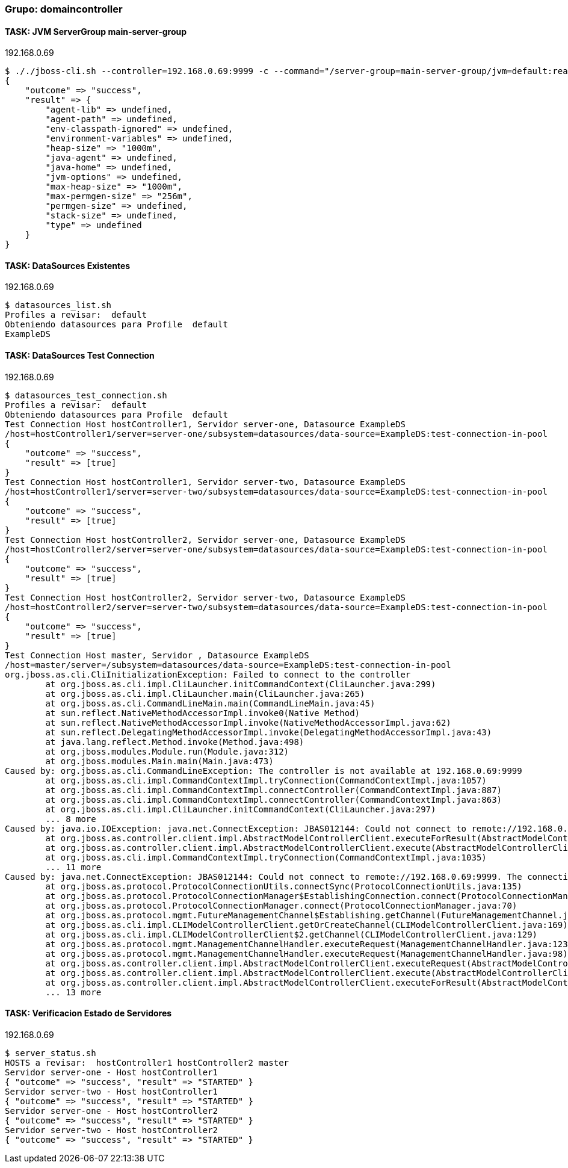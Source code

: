 === Grupo: domaincontroller

 
==== TASK: JVM ServerGroup main-server-group
.192.168.0.69
[source,bash]
----
$ ././jboss-cli.sh --controller=192.168.0.69:9999 -c --command="/server-group=main-server-group/jvm=default:read-resource"
{
    "outcome" => "success",
    "result" => {
        "agent-lib" => undefined,
        "agent-path" => undefined,
        "env-classpath-ignored" => undefined,
        "environment-variables" => undefined,
        "heap-size" => "1000m",
        "java-agent" => undefined,
        "java-home" => undefined,
        "jvm-options" => undefined,
        "max-heap-size" => "1000m",
        "max-permgen-size" => "256m",
        "permgen-size" => undefined,
        "stack-size" => undefined,
        "type" => undefined
    }
}
----

 
==== TASK: DataSources Existentes
.192.168.0.69
[source,bash]
----
$ datasources_list.sh
Profiles a revisar:  default
Obteniendo datasources para Profile  default
ExampleDS
----

 
==== TASK: DataSources Test Connection
.192.168.0.69
[source,bash]
----
$ datasources_test_connection.sh
Profiles a revisar:  default
Obteniendo datasources para Profile  default
Test Connection Host hostController1, Servidor server-one, Datasource ExampleDS
/host=hostController1/server=server-one/subsystem=datasources/data-source=ExampleDS:test-connection-in-pool
{
    "outcome" => "success",
    "result" => [true]
}
Test Connection Host hostController1, Servidor server-two, Datasource ExampleDS
/host=hostController1/server=server-two/subsystem=datasources/data-source=ExampleDS:test-connection-in-pool
{
    "outcome" => "success",
    "result" => [true]
}
Test Connection Host hostController2, Servidor server-one, Datasource ExampleDS
/host=hostController2/server=server-one/subsystem=datasources/data-source=ExampleDS:test-connection-in-pool
{
    "outcome" => "success",
    "result" => [true]
}
Test Connection Host hostController2, Servidor server-two, Datasource ExampleDS
/host=hostController2/server=server-two/subsystem=datasources/data-source=ExampleDS:test-connection-in-pool
{
    "outcome" => "success",
    "result" => [true]
}
Test Connection Host master, Servidor , Datasource ExampleDS
/host=master/server=/subsystem=datasources/data-source=ExampleDS:test-connection-in-pool
org.jboss.as.cli.CliInitializationException: Failed to connect to the controller
	at org.jboss.as.cli.impl.CliLauncher.initCommandContext(CliLauncher.java:299)
	at org.jboss.as.cli.impl.CliLauncher.main(CliLauncher.java:265)
	at org.jboss.as.cli.CommandLineMain.main(CommandLineMain.java:45)
	at sun.reflect.NativeMethodAccessorImpl.invoke0(Native Method)
	at sun.reflect.NativeMethodAccessorImpl.invoke(NativeMethodAccessorImpl.java:62)
	at sun.reflect.DelegatingMethodAccessorImpl.invoke(DelegatingMethodAccessorImpl.java:43)
	at java.lang.reflect.Method.invoke(Method.java:498)
	at org.jboss.modules.Module.run(Module.java:312)
	at org.jboss.modules.Main.main(Main.java:473)
Caused by: org.jboss.as.cli.CommandLineException: The controller is not available at 192.168.0.69:9999
	at org.jboss.as.cli.impl.CommandContextImpl.tryConnection(CommandContextImpl.java:1057)
	at org.jboss.as.cli.impl.CommandContextImpl.connectController(CommandContextImpl.java:887)
	at org.jboss.as.cli.impl.CommandContextImpl.connectController(CommandContextImpl.java:863)
	at org.jboss.as.cli.impl.CliLauncher.initCommandContext(CliLauncher.java:297)
	... 8 more
Caused by: java.io.IOException: java.net.ConnectException: JBAS012144: Could not connect to remote://192.168.0.69:9999. The connection timed out
	at org.jboss.as.controller.client.impl.AbstractModelControllerClient.executeForResult(AbstractModelControllerClient.java:149)
	at org.jboss.as.controller.client.impl.AbstractModelControllerClient.execute(AbstractModelControllerClient.java:75)
	at org.jboss.as.cli.impl.CommandContextImpl.tryConnection(CommandContextImpl.java:1035)
	... 11 more
Caused by: java.net.ConnectException: JBAS012144: Could not connect to remote://192.168.0.69:9999. The connection timed out
	at org.jboss.as.protocol.ProtocolConnectionUtils.connectSync(ProtocolConnectionUtils.java:135)
	at org.jboss.as.protocol.ProtocolConnectionManager$EstablishingConnection.connect(ProtocolConnectionManager.java:256)
	at org.jboss.as.protocol.ProtocolConnectionManager.connect(ProtocolConnectionManager.java:70)
	at org.jboss.as.protocol.mgmt.FutureManagementChannel$Establishing.getChannel(FutureManagementChannel.java:208)
	at org.jboss.as.cli.impl.CLIModelControllerClient.getOrCreateChannel(CLIModelControllerClient.java:169)
	at org.jboss.as.cli.impl.CLIModelControllerClient$2.getChannel(CLIModelControllerClient.java:129)
	at org.jboss.as.protocol.mgmt.ManagementChannelHandler.executeRequest(ManagementChannelHandler.java:123)
	at org.jboss.as.protocol.mgmt.ManagementChannelHandler.executeRequest(ManagementChannelHandler.java:98)
	at org.jboss.as.controller.client.impl.AbstractModelControllerClient.executeRequest(AbstractModelControllerClient.java:263)
	at org.jboss.as.controller.client.impl.AbstractModelControllerClient.execute(AbstractModelControllerClient.java:168)
	at org.jboss.as.controller.client.impl.AbstractModelControllerClient.executeForResult(AbstractModelControllerClient.java:147)
	... 13 more

----

 
==== TASK: Verificacion Estado de Servidores
.192.168.0.69
[source,bash]
----
$ server_status.sh
HOSTS a revisar:  hostController1 hostController2 master
Servidor server-one - Host hostController1
{ "outcome" => "success", "result" => "STARTED" }
Servidor server-two - Host hostController1
{ "outcome" => "success", "result" => "STARTED" }
Servidor server-one - Host hostController2
{ "outcome" => "success", "result" => "STARTED" }
Servidor server-two - Host hostController2
{ "outcome" => "success", "result" => "STARTED" }
----

 
